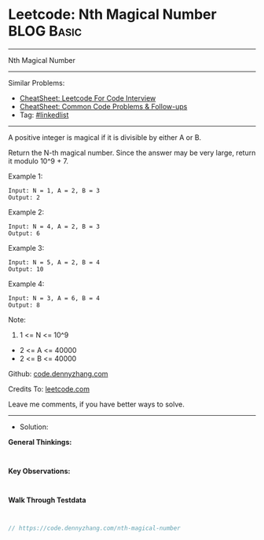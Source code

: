* Leetcode: Nth Magical Number                                   :BLOG:Basic:
#+STARTUP: showeverything
#+OPTIONS: toc:nil \n:t ^:nil creator:nil d:nil
:PROPERTIES:
:type:     linkedlist
:END:
---------------------------------------------------------------------
Nth Magical Number
---------------------------------------------------------------------
#+BEGIN_HTML
<a href="https://github.com/dennyzhang/code.dennyzhang.com/tree/master/problems/nth-magical-number"><img align="right" width="200" height="183" src="https://www.dennyzhang.com/wp-content/uploads/denny/watermark/github.png" /></a>
#+END_HTML
Similar Problems:
- [[https://cheatsheet.dennyzhang.com/cheatsheet-leetcode-A4][CheatSheet: Leetcode For Code Interview]]
- [[https://cheatsheet.dennyzhang.com/cheatsheet-followup-A4][CheatSheet: Common Code Problems & Follow-ups]]
- Tag: [[https://code.dennyzhang.com/review-linkedlist][#linkedlist]]
---------------------------------------------------------------------
A positive integer is magical if it is divisible by either A or B.

Return the N-th magical number.  Since the answer may be very large, return it modulo 10^9 + 7.

Example 1:
#+BEGIN_EXAMPLE
Input: N = 1, A = 2, B = 3
Output: 2
#+END_EXAMPLE

Example 2:
#+BEGIN_EXAMPLE
Input: N = 4, A = 2, B = 3
Output: 6
#+END_EXAMPLE

Example 3:
#+BEGIN_EXAMPLE
Input: N = 5, A = 2, B = 4
Output: 10
#+END_EXAMPLE

Example 4:
#+BEGIN_EXAMPLE
Input: N = 3, A = 6, B = 4
Output: 8
#+END_EXAMPLE
 
Note:

1. 1 <= N <= 10^9
- 2 <= A <= 40000
- 2 <= B <= 40000


Github: [[https://github.com/dennyzhang/code.dennyzhang.com/tree/master/problems/nth-magical-number][code.dennyzhang.com]]

Credits To: [[https://leetcode.com/problems/nth-magical-number/description/][leetcode.com]]

Leave me comments, if you have better ways to solve.
---------------------------------------------------------------------
- Solution:

*General Thinkings:*
#+BEGIN_EXAMPLE

#+END_EXAMPLE

*Key Observations:*
#+BEGIN_EXAMPLE

#+END_EXAMPLE

*Walk Through Testdata*
#+BEGIN_EXAMPLE

#+END_EXAMPLE

#+BEGIN_SRC go
// https://code.dennyzhang.com/nth-magical-number

#+END_SRC

#+BEGIN_HTML
<div style="overflow: hidden;">
<div style="float: left; padding: 5px"> <a href="https://www.linkedin.com/in/dennyzhang001"><img src="https://www.dennyzhang.com/wp-content/uploads/sns/linkedin.png" alt="linkedin" /></a></div>
<div style="float: left; padding: 5px"><a href="https://github.com/dennyzhang"><img src="https://www.dennyzhang.com/wp-content/uploads/sns/github.png" alt="github" /></a></div>
<div style="float: left; padding: 5px"><a href="https://www.dennyzhang.com/slack" target="_blank" rel="nofollow"><img src="https://www.dennyzhang.com/wp-content/uploads/sns/slack.png" alt="slack"/></a></div>
</div>
#+END_HTML
